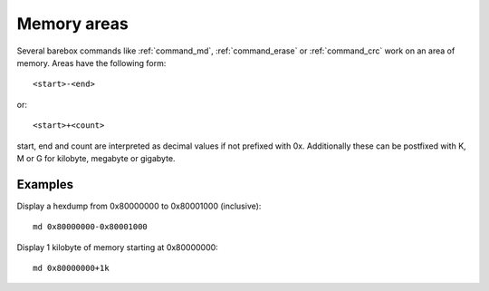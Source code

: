 Memory areas
============

Several barebox commands like :ref:`command_md`, :ref:`command_erase`
or :ref:`command_crc` work on an area of memory. Areas have the following form::

  <start>-<end>

or::

  <start>+<count>

start, end and count are interpreted as decimal values if not prefixed with 0x.
Additionally these can be postfixed with K, M or G for kilobyte, megabyte or
gigabyte.

Examples
--------

Display a hexdump from 0x80000000 to 0x80001000 (inclusive)::

  md 0x80000000-0x80001000

Display 1 kilobyte of memory starting at 0x80000000::

  md 0x80000000+1k

